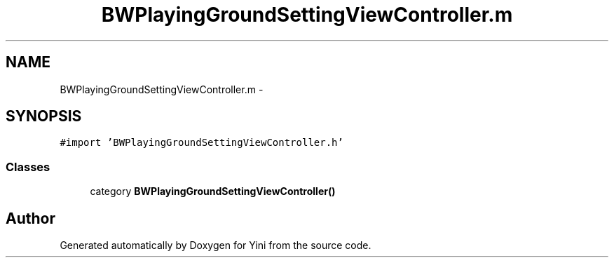 .TH "BWPlayingGroundSettingViewController.m" 3 "Thu Aug 9 2012" "Version 1.0" "Yini" \" -*- nroff -*-
.ad l
.nh
.SH NAME
BWPlayingGroundSettingViewController.m \- 
.SH SYNOPSIS
.br
.PP
\fC#import 'BWPlayingGroundSettingViewController\&.h'\fP
.br

.SS "Classes"

.in +1c
.ti -1c
.RI "category \fBBWPlayingGroundSettingViewController()\fP"
.br
.in -1c
.SH "Author"
.PP 
Generated automatically by Doxygen for Yini from the source code\&.
